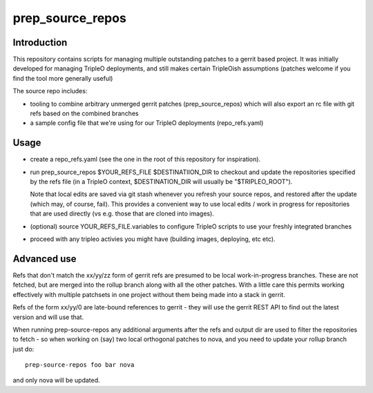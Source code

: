prep_source_repos
-----------------

Introduction
============

This repository contains scripts for managing multiple outstanding patches
to a gerrit based project. It was initially developed for managing TripleO
deployments, and still makes certain TripleOish assumptions (patches welcome
if you find the tool more generally useful)

The source repo includes:

- tooling to combine arbitrary unmerged gerrit patches (prep_source_repos)
  which will also export an rc file with git refs based on the combined
  branches
- a sample config file that we're using for our TripleO deployments
  (repo_refs.yaml)

Usage
=====

* create a repo_refs.yaml (see the one in the root of this repository
  for inspiration).

* run prep_source_repos $YOUR\_REFS\_FILE $DESTINATIION\_DIR to checkout and
  update the repositories specified by the refs file (in a TripleO context,
  $DESTINATION\_DIR will usually be "$TRIPLEO\_ROOT").

  Note that local edits are saved via git stash whenever you refresh your
  source repos, and restored after the update (which may, of course,
  fail). This provides a convenient way to use local edits / work in
  progress for repositories that are used directly (vs e.g. those that are
  cloned into images).

* (optional) source YOUR_REFS_FILE.variables to configure TripleO scripts to
  use your freshly integrated branches

* proceed with any tripleo activies you might have (building images, deploying,
  etc etc).

Advanced use
============

Refs that don't match the xx/yy/zz form of gerrit refs are presumed to be
local work-in-progress branches. These are not fetched, but are merged into
the rollup branch along with all the other patches. With a little care this
permits working effectively with multiple patchsets in one project without
them being made into a stack in gerrit.

Refs of the form xx/yy/0 are late-bound references to gerrit - they will use
the gerrit REST API to find out the latest version and will use that.

When running prep-source-repos any additional arguments after the refs and
output dir are used to filter the repositories to fetch - so when working on
(say) two local orthogonal patches to nova, and you need to update your
rollup branch just do::

    prep-source-repos foo bar nova

and only nova will be updated.
